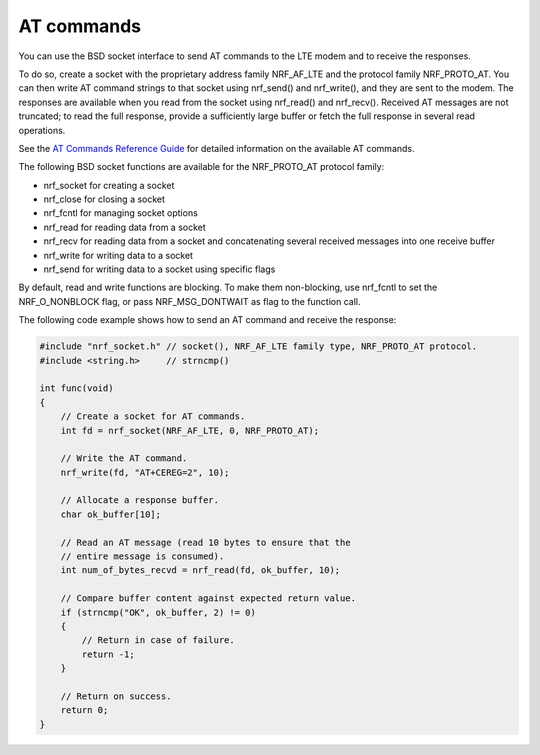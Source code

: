 .. _at_commands:

AT commands
###########

You can use the BSD socket interface to send AT commands to the LTE modem and to receive the responses.

To do so, create a socket with the proprietary address family NRF_AF_LTE and the protocol family NRF_PROTO_AT.
You can then write AT command strings to that socket using nrf_send() and nrf_write(), and they are sent to the modem.
The responses are available when you read from the socket using nrf_read() and nrf_recv().
Received AT messages are not truncated; to read the full response, provide a sufficiently large buffer or fetch the full response in several read operations.

See the `AT Commands Reference Guide <https://infocenter.nordicsemi.com/topic/ref_at_commands/REF/at_commands/intro.html>`_ for detailed information on the available AT commands.

The following BSD socket functions are available for the NRF_PROTO_AT protocol family:

* nrf_socket for creating a socket
* nrf_close for closing a socket
* nrf_fcntl for managing socket options
* nrf_read for reading data from a socket
* nrf_recv for reading data from a socket and concatenating several received messages into one receive buffer
* nrf_write for writing data to a socket
* nrf_send for writing data to a socket using specific flags

By default, read and write functions are blocking.
To make them non-blocking, use nrf_fcntl to set the NRF_O_NONBLOCK flag, or pass NRF_MSG_DONTWAIT as flag to the function call.

The following code example shows how to send an AT command and receive the response:

.. code-block:: c

   #include "nrf_socket.h" // socket(), NRF_AF_LTE family type, NRF_PROTO_AT protocol.
   #include <string.h>     // strncmp()

   int func(void)
   {
       // Create a socket for AT commands.
       int fd = nrf_socket(NRF_AF_LTE, 0, NRF_PROTO_AT);

       // Write the AT command.
       nrf_write(fd, "AT+CEREG=2", 10);

       // Allocate a response buffer.
       char ok_buffer[10];

       // Read an AT message (read 10 bytes to ensure that the
       // entire message is consumed).
       int num_of_bytes_recvd = nrf_read(fd, ok_buffer, 10);

       // Compare buffer content against expected return value.
       if (strncmp("OK", ok_buffer, 2) != 0)
       {
           // Return in case of failure.
           return -1;
       }

       // Return on success.
       return 0;
   }
